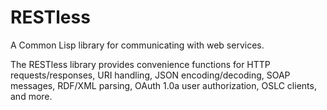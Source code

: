 * RESTless

A Common Lisp library for communicating with web services.

The RESTless library provides convenience functions for HTTP
requests/responses, URI handling, JSON encoding/decoding, SOAP
messages, RDF/XML parsing, OAuth 1.0a user authorization, OSLC
clients, and more.

